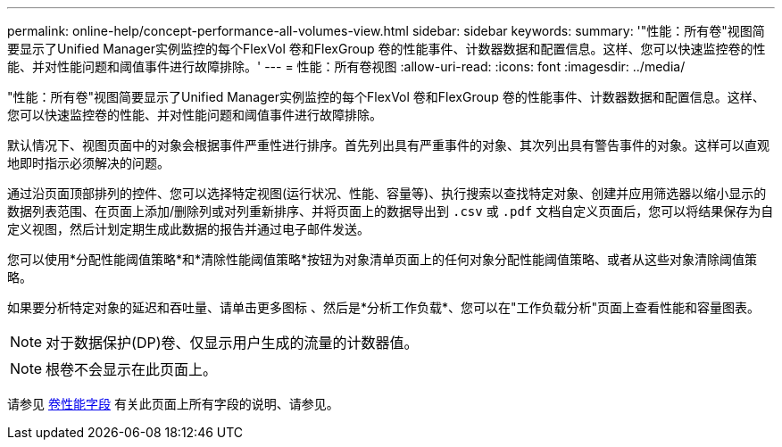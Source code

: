 ---
permalink: online-help/concept-performance-all-volumes-view.html 
sidebar: sidebar 
keywords:  
summary: '"性能：所有卷"视图简要显示了Unified Manager实例监控的每个FlexVol 卷和FlexGroup 卷的性能事件、计数器数据和配置信息。这样、您可以快速监控卷的性能、并对性能问题和阈值事件进行故障排除。' 
---
= 性能：所有卷视图
:allow-uri-read: 
:icons: font
:imagesdir: ../media/


[role="lead"]
"性能：所有卷"视图简要显示了Unified Manager实例监控的每个FlexVol 卷和FlexGroup 卷的性能事件、计数器数据和配置信息。这样、您可以快速监控卷的性能、并对性能问题和阈值事件进行故障排除。

默认情况下、视图页面中的对象会根据事件严重性进行排序。首先列出具有严重事件的对象、其次列出具有警告事件的对象。这样可以直观地即时指示必须解决的问题。

通过沿页面顶部排列的控件、您可以选择特定视图(运行状况、性能、容量等)、执行搜索以查找特定对象、创建并应用筛选器以缩小显示的数据列表范围、在页面上添加/删除列或对列重新排序、并将页面上的数据导出到 `.csv` 或 `.pdf` 文档自定义页面后，您可以将结果保存为自定义视图，然后计划定期生成此数据的报告并通过电子邮件发送。

您可以使用*分配性能阈值策略*和*清除性能阈值策略*按钮为对象清单页面上的任何对象分配性能阈值策略、或者从这些对象清除阈值策略。

如果要分析特定对象的延迟和吞吐量、请单击更多图标 image:../media/more-icon.gif[""]、然后是*分析工作负载*、您可以在"工作负载分析"页面上查看性能和容量图表。

[NOTE]
====
对于数据保护(DP)卷、仅显示用户生成的流量的计数器值。

====
[NOTE]
====
根卷不会显示在此页面上。

====
请参见 xref:reference-volume-performance-fields.adoc[卷性能字段] 有关此页面上所有字段的说明、请参见。
